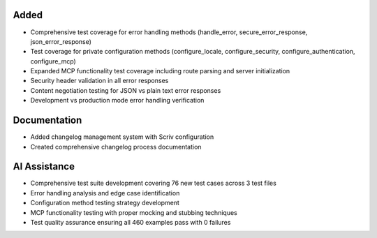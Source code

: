.. Comprehensive test coverage for previously untested Otto functionality.
..
.. Added extensive test suites for error handling, configuration methods, and MCP
.. functionality to establish a solid foundation before Phase 2 refactoring work.

Added
-----

- Comprehensive test coverage for error handling methods (handle_error, secure_error_response, json_error_response)
- Test coverage for private configuration methods (configure_locale, configure_security, configure_authentication, configure_mcp)
- Expanded MCP functionality test coverage including route parsing and server initialization
- Security header validation in all error responses
- Content negotiation testing for JSON vs plain text error responses
- Development vs production mode error handling verification

Documentation
-------------

- Added changelog management system with Scriv configuration
- Created comprehensive changelog process documentation

AI Assistance
-------------

- Comprehensive test suite development covering 76 new test cases across 3 test files
- Error handling analysis and edge case identification
- Configuration method testing strategy development
- MCP functionality testing with proper mocking and stubbing techniques
- Test quality assurance ensuring all 460 examples pass with 0 failures
